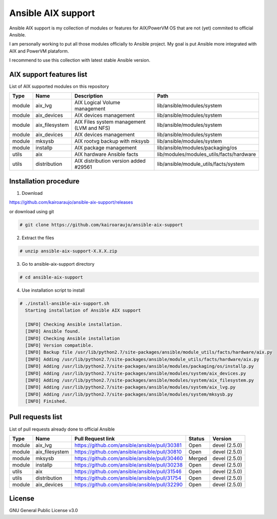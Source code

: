 Ansible AIX support
###################

Ansible AIX support is my collection of modules or features for AIX/PowerVM OS that are not (yet) commited to official Ansible.

I am personally working to put all those modules officially to Ansible project.
My goal is put Ansible more integrated with AIX and PowerVM plataform.

I recommend to use this collection with latest stable Ansible version.


AIX support features list
=========================

List of AIX supported modules on this repository

+---------+---------------+------------------------------------------+------------------------------------------------------+
| Type    | Name          | Description                              | Path                                                 |
+=========+===============+==========================================+======================================================+
| module  | aix_lvg       | AIX Logical Volume management            |lib/ansible/modules/system                            |
+---------+---------------+------------------------------------------+------------------------------------------------------+
| module  | aix_devices   | AIX devices management                   |lib/ansible/modules/system                            |
+---------+---------------+------------------------------------------+------------------------------------------------------+
| module  | aix_filesystem| AIX Files system management (LVM and NFS)|lib/ansible/modules/system                            |
+---------+---------------+------------------------------------------+------------------------------------------------------+
| module  | aix_devices   | AIX devices management                   |lib/ansible/modules/system                            |
+---------+---------------+------------------------------------------+------------------------------------------------------+
| module  | mksysb        | AIX rootvg backup with mksysb            |lib/ansible/modules/system                            |
+---------+---------------+------------------------------------------+------------------------------------------------------+
| module  | installp      | AIX package management                   |lib/ansible/modules/packaging/os                      |
+---------+---------------+------------------------------------------+------------------------------------------------------+
| utils   | aix           | AIX hardware Ansible facts               |lib/modules/modules_utils/facts/hardware              |
+---------+---------------+------------------------------------------+------------------------------------------------------+
| utils   | distribution  | AIX distribution version added #29561    |lib/ansible/module_utils/facts/system                 |
+---------+---------------+------------------------------------------+------------------------------------------------------+


Installation procedure
======================

1. Download

https://github.com/kairoaraujo/ansible-aix-support/releases

or download using git

.. code-block:: bash

  # git clone https://github.com/kairoaraujo/ansible-aix-support

2. Extract the files

.. code-block:: bash

  # unzip ansible-aix-support-X.X.X.zip

3. Go to ansible-aix-support directory

.. code-block:: bash

  # cd ansible-aix-support

4. Use installation script to install

.. code-block:: bash

  # ./install-ansible-aix-support.sh
    Starting installation of Ansible AIX support

    [INFO] Checking Ansible installation.
    [INFO] Ansible found.
    [INFO] Checking Ansible installation
    [INFO] Version compatible.
    [INFO] Backup file /usr/lib/python2.7/site-packages/ansible/module_utils/facts/hardware/aix.py
    [INFO] Adding /usr/lib/python2.7/site-packages/ansible/module_utils/facts/hardware/aix.py
    [INFO] Adding /usr/lib/python2.7/site-packages/ansible/modules/packaging/os/installp.py
    [INFO] Adding /usr/lib/python2.7/site-packages/ansible/modules/system/aix_devices.py
    [INFO] Adding /usr/lib/python2.7/site-packages/ansible/modules/system/aix_filesystem.py
    [INFO] Adding /usr/lib/python2.7/site-packages/ansible/modules/system/aix_lvg.py
    [INFO] Adding /usr/lib/python2.7/site-packages/ansible/modules/system/mksysb.py
    [INFO] Finished.


Pull requests list
==================

List of pull requests already done to official Ansible

+---------+---------------+-----------------------------------------------+--------+--------------+
| Type    | Name          | Pull Request link                             | Status | Version      |
+=========+===============+===============================================+========+==============+
| module  | aix_lvg       | https://github.com/ansible/ansible/pull/30381 | Open   | devel (2.5.0)|
+---------+---------------+-----------------------------------------------+--------+--------------+
| module  | aix_filesystem| https://github.com/ansible/ansible/pull/30810 | Open   | devel (2.5.0)|
+---------+---------------+-----------------------------------------------+--------+--------------+
| module  | mksysb        | https://github.com/ansible/ansible/pull/30460 | Merged | devel (2.5.0)|
+---------+---------------+-----------------------------------------------+--------+--------------+
| module  | installp      | https://github.com/ansible/ansible/pull/30238 | Open   | devel (2.5.0)|
+---------+---------------+-----------------------------------------------+--------+--------------+
| utils   | aix           | https://github.com/ansible/ansible/pull/31546 | Open   | devel (2.5.0)|
+---------+---------------+-----------------------------------------------+--------+--------------+
| utils   | distribution  | https://github.com/ansible/ansible/pull/31754 | Open   | devel (2.5.0)|
+---------+---------------+-----------------------------------------------+--------+--------------+
| module  | aix_devices   | https://github.com/ansible/ansible/pull/32290 | Open   | devel (2.5.0)|
+---------+---------------+-----------------------------------------------+--------+--------------+


License
=======
GNU General Public License v3.0
